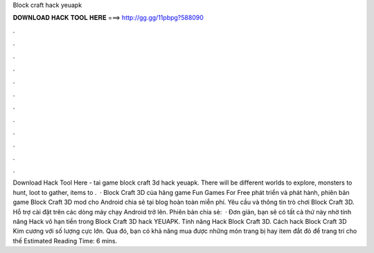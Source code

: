 Block craft hack yeuapk

𝐃𝐎𝐖𝐍𝐋𝐎𝐀𝐃 𝐇𝐀𝐂𝐊 𝐓𝐎𝐎𝐋 𝐇𝐄𝐑𝐄 ===> http://gg.gg/11pbpg?588090

.

.

.

.

.

.

.

.

.

.

.

.

Download Hack Tool Here -  tai game block craft 3d hack yeuapk. There will be different worlds to explore, monsters to hunt, loot to gather, items to .  · Block Craft 3D của hãng game Fun Games For Free phát triển và phát hành, phiên bản game Block Craft 3D mod cho Android chia sẻ tại blog hoàn toàn miễn phí. Yêu cầu và thông tin trò chơi Block Craft 3D. Hỗ trợ cài đặt trên các dòng máy chạy Android trở lên. Phiên bản chia sẻ:   · Đơn giản, bạn sẽ có tất cả thứ này nhờ tính năng Hack vô hạn tiền trong Block Craft 3D hack YEUAPK. Tính năng Hack Block Craft 3D. Cách hack Block Craft 3D Kim cương với số lượng cực lớn. Qua đó, bạn có khả năng mua được những món trang bị hay item đắt đỏ để trang trí cho thế Estimated Reading Time: 6 mins.